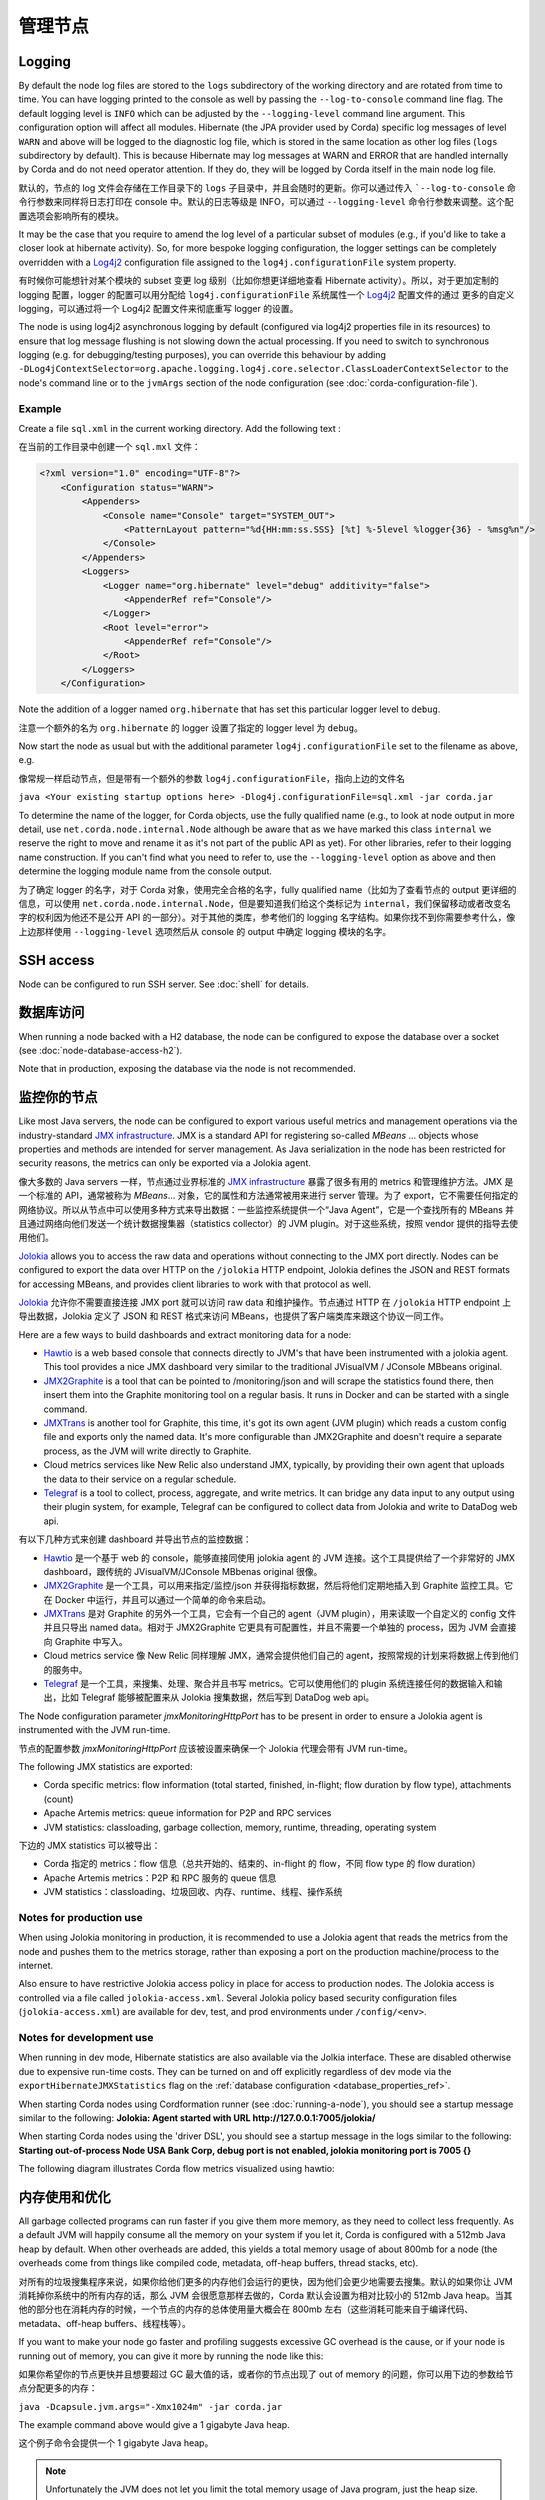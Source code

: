 管理节点
===================

.. _hiding-sensitive-data:


Logging
-------

By default the node log files are stored to the ``logs`` subdirectory of the working directory and are rotated from time
to time. You can have logging printed to the console as well by passing the ``--log-to-console`` command line flag.
The default logging level is ``INFO`` which can be adjusted by the ``--logging-level`` command line argument. This configuration
option will affect all modules. Hibernate (the JPA provider used by Corda) specific log messages of level ``WARN`` and above 
will be logged to the diagnostic log file, which is stored in the same location as other log files (``logs`` subdirectory 
by default). This is because Hibernate may log messages at WARN and ERROR that are handled internally by Corda and do not 
need operator attention. If they do, they will be logged by Corda itself in the main node log file.

默认的，节点的 log 文件会存储在工作目录下的 ``logs`` 子目录中，并且会随时的更新。你可以通过传入 ```--log-to-console`` 命令行参数来同样将日志打印在 console 中。默认的日志等级是 INFO，可以通过 ``--logging-level`` 命令行参数来调整。这个配置选项会影响所有的模块。

It may be the case that you require to amend the log level of a particular subset of modules (e.g., if you'd like to take a
closer look at hibernate activity). So, for more bespoke logging configuration, the logger settings can be completely overridden
with a `Log4j2 <https://logging.apache.org/log4j/2.x>`_ configuration file assigned to the ``log4j.configurationFile`` system property.

有时候你可能想针对某个模块的 subset 变更 log 级别（比如你想更详细地查看 Hibernate activity）。所以，对于更加定制的 logging 配置，logger 的配置可以用分配给 ``log4j.configurationFile`` 系统属性一个 `Log4j2 <https://logging.apache.org/log4j/2.x>`_ 配置文件的通过 更多的自定义 logging，可以通过将一个 Log4j2 配置文件来彻底重写 logger 的设置。

The node is using log4j2 asynchronous logging by default (configured via log4j2 properties file in its resources)
to ensure that log message flushing is not slowing down the actual processing.
If you need to switch to synchronous logging (e.g. for debugging/testing purposes), you can override this behaviour
by adding ``-DLog4jContextSelector=org.apache.logging.log4j.core.selector.ClassLoaderContextSelector`` to the node's
command line or to the ``jvmArgs`` section of the node configuration (see :doc:`corda-configuration-file`).

Example
+++++++

Create a file ``sql.xml`` in the current working directory. Add the following text :

在当前的工作目录中创建一个 ``sql.mxl`` 文件：

.. code-block:: xml

    <?xml version="1.0" encoding="UTF-8"?>
        <Configuration status="WARN">
            <Appenders>
                <Console name="Console" target="SYSTEM_OUT">
                    <PatternLayout pattern="%d{HH:mm:ss.SSS} [%t] %-5level %logger{36} - %msg%n"/>
                </Console>
            </Appenders>
            <Loggers>
                <Logger name="org.hibernate" level="debug" additivity="false">
                    <AppenderRef ref="Console"/>
                </Logger>
                <Root level="error">
                    <AppenderRef ref="Console"/>
                </Root>
            </Loggers>
        </Configuration>

Note the addition of a logger named ``org.hibernate`` that has set this particular logger level to ``debug``.

注意一个额外的名为 ``org.hibernate`` 的 logger 设置了指定的 logger level 为 ``debug``。

Now start the node as usual but with the additional parameter ``log4j.configurationFile`` set to the filename as above, e.g.

像常规一样启动节点，但是带有一个额外的参数 ``log4j.configurationFile``，指向上边的文件名

``java <Your existing startup options here> -Dlog4j.configurationFile=sql.xml -jar corda.jar``

To determine the name of the logger, for Corda objects, use the fully qualified name (e.g., to look at node output
in more detail, use ``net.corda.node.internal.Node`` although be aware that as we have marked this class ``internal`` we
reserve the right to move and rename it as it's not part of the public API as yet). For other libraries, refer to their
logging name construction. If you can't find what you need to refer to, use the ``--logging-level`` option as above and
then determine the logging module name from the console output.

为了确定 logger 的名字，对于 Corda 对象，使用完全合格的名字，fully qualified name（比如为了查看节点的 output 更详细的信息，可以使用 ``net.corda.node.internal.Node``，但是要知道我们给这个类标记为 ``internal``，我们保留移动或者改变名字的权利因为他还不是公开 API 的一部分）。对于其他的类库，参考他们的 logging 名字结构。如果你找不到你需要参考什么，像上边那样使用 ``--logging-level`` 选项然后从 console 的 output 中确定 logging 模块的名字。

SSH access
----------

Node can be configured to run SSH server. See :doc:`shell` for details.

数据库访问
---------------
When running a node backed with a H2 database, the node can be configured to expose the database over a socket
(see :doc:`node-database-access-h2`).

Note that in production, exposing the database via the node is not recommended.

监控你的节点
--------------------

Like most Java servers, the node can be configured to export various useful metrics and management operations via the industry-standard
`JMX infrastructure <https://en.wikipedia.org/wiki/Java_Management_Extensions>`_. JMX is a standard API
for registering so-called *MBeans* ... objects whose properties and methods are intended for server management. As Java
serialization in the node has been restricted for security reasons, the metrics can only be exported via a Jolokia agent.

像大多数的 Java servers 一样，节点通过业界标准的 `JMX infrastructure <https://en.wikipedia.org/wiki/Java_Management_Extensions>`_ 暴露了很多有用的 metrics 和管理维护方法。JMX 是一个标准的 API，通常被称为 *MBeans*... 对象，它的属性和方法通常被用来进行 server 管理。为了 export，它不需要任何指定的网络协议。所以从节点中可以使用多种方式来导出数据：一些监控系统提供一个“Java Agent”，它是一个查找所有的 MBeans 并且通过网络向他们发送一个统计数据搜集器（statistics collector）的 JVM plugin。对于这些系统，按照 vendor 提供的指导去使用他们。

`Jolokia <https://jolokia.org/>`_ allows you to access the raw data and operations without connecting to the JMX port
directly. Nodes can be configured to export the data over HTTP on the ``/jolokia`` HTTP endpoint, Jolokia defines the JSON and REST
formats for accessing MBeans, and provides client libraries to work with that protocol as well.

`Jolokia <https://jolokia.org/>`_ 允许你不需要直接连接 JMX port 就可以访问 raw data 和维护操作。节点通过 HTTP 在 ``/jolokia`` HTTP endpoint 上导出数据，Jolokia 定义了 JSON 和 REST 格式来访问 MBeans，也提供了客户端类库来跟这个协议一同工作。

Here are a few ways to build dashboards and extract monitoring data for a node:

* `Hawtio <http://hawt.io>`_ is a web based console that connects directly to JVM's that have been instrumented with a
  jolokia agent. This tool provides a nice JMX dashboard very similar to the traditional JVisualVM / JConsole MBbeans original.
* `JMX2Graphite <https://github.com/logzio/jmx2graphite>`_ is a tool that can be pointed to /monitoring/json and will
  scrape the statistics found there, then insert them into the Graphite monitoring tool on a regular basis. It runs
  in Docker and can be started with a single command.
* `JMXTrans <https://github.com/jmxtrans/jmxtrans>`_ is another tool for Graphite, this time, it's got its own agent
  (JVM plugin) which reads a custom config file and exports only the named data. It's more configurable than
  JMX2Graphite and doesn't require a separate process, as the JVM will write directly to Graphite.
* Cloud metrics services like New Relic also understand JMX, typically, by providing their own agent that uploads the
  data to their service on a regular schedule.
* `Telegraf <https://github.com/influxdata/telegraf>`_ is a tool to collect, process, aggregate, and write metrics.
  It can bridge any data input to any output using their plugin system, for example, Telegraf can
  be configured to collect data from Jolokia and write to DataDog web api.

有以下几种方式来创建 dashboard 并导出节点的监控数据：

* `Hawtio <http://hawt.io>`_ 是一个基于 web 的 console，能够直接同使用 jolokia agent 的 JVM 连接。这个工具提供给了一个非常好的 JMX dashboard，跟传统的 JVisualVM/JConsole MBbenas original 很像。
* `JMX2Graphite <https://github.com/logzio/jmx2graphite>`_ 是一个工具，可以用来指定/监控/json 并获得指标数据，然后将他们定期地插入到 Graphite 监控工具。它在 Docker 中运行，并且可以通过一个简单的命令来启动。
* `JMXTrans <https://github.com/jmxtrans/jmxtrans>`_ 是对 Graphite 的另外一个工具，它会有一个自己的 agent（JVM plugin），用来读取一个自定义的 config 文件并且只导出 named data。相对于 JMX2Graphite 它更具有可配置性，并且不需要一个单独的 process，因为 JVM 会直接向 Graphite 中写入。
* Cloud metrics service 像 New Relic 同样理解 JMX，通常会提供他们自己的 agent，按照常规的计划来将数据上传到他们的服务中。
* `Telegraf <https://github.com/influxdata/telegraf>`_ 是一个工具，来搜集、处理、聚合并且书写 metrics。它可以使用他们的 plugin 系统连接任何的数据输入和输出，比如 Telegraf 能够被配置来从 Jolokia 搜集数据，然后写到 DataDog web api。

The Node configuration parameter `jmxMonitoringHttpPort` has to be present in order to ensure a Jolokia agent is instrumented with
the JVM run-time.

节点的配置参数 `jmxMonitoringHttpPort` 应该被设置来确保一个 Jolokia 代理会带有 JVM run-time。

The following JMX statistics are exported:

* Corda specific metrics: flow information (total started, finished, in-flight; flow duration by flow type), attachments (count)
* Apache Artemis metrics: queue information for P2P and RPC services
* JVM statistics: classloading, garbage collection, memory, runtime, threading, operating system

下边的 JMX statistics 可以被导出：

* Corda 指定的 metrics：flow 信息（总共开始的、结束的、in-flight 的 flow，不同 flow type 的 flow duration）
* Apache Artemis metrics：P2P 和 RPC 服务的 queue 信息
* JVM statistics：classloading、垃圾回收、内存、runtime、线程、操作系统

Notes for production use
++++++++++++++++++++++++

When using Jolokia monitoring in production, it is recommended to use a Jolokia agent that reads the metrics from the node
and pushes them to the metrics storage, rather than exposing a port on the production machine/process to the internet.

Also ensure to have restrictive Jolokia access policy in place for access to production nodes. The Jolokia access is controlled
via a file called ``jolokia-access.xml``.
Several Jolokia policy based security configuration files (``jolokia-access.xml``) are available for dev, test, and prod
environments under ``/config/<env>``.

Notes for development use
+++++++++++++++++++++++++

When running in dev mode, Hibernate statistics are also available via the Jolkia interface. These are disabled otherwise
due to expensive run-time costs. They can be turned on and off explicitly regardless of dev mode via the
``exportHibernateJMXStatistics`` flag on the :ref:`database configuration <database_properties_ref>`.

When starting Corda nodes using Cordformation runner (see :doc:`running-a-node`), you should see a startup message similar to the following:
**Jolokia: Agent started with URL http://127.0.0.1:7005/jolokia/**

When starting Corda nodes using the 'driver DSL', you should see a startup message in the logs similar to the following:
**Starting out-of-process Node USA Bank Corp, debug port is not enabled, jolokia monitoring port is 7005 {}**


The following diagram illustrates Corda flow metrics visualized using hawtio:

.. image:: resources/hawtio-jmx.png

内存使用和优化
-----------------------

All garbage collected programs can run faster if you give them more memory, as they need to collect less
frequently. As a default JVM will happily consume all the memory on your system if you let it, Corda is
configured with a 512mb Java heap by default. When other overheads are added, this yields
a total memory usage of about 800mb for a node (the overheads come from things like compiled code, metadata,
off-heap buffers, thread stacks, etc).

对所有的垃圾搜集程序来说，如果你给他们更多的内存他们会运行的更快，因为他们会更少地需要去搜集。默认的如果你让 JVM 消耗掉你系统中的所有内存的话，那么 JVM 会很愿意那样去做的，Corda 默认会设置为相对比较小的 512mb Java heap。当其他的部分也在消耗内存的时候，一个节点的内存的总体使用量大概会在 800mb 左右（这些消耗可能来自于编译代码、metadata、off-heap buffers、线程栈等）。

If you want to make your node go faster and profiling suggests excessive GC overhead is the cause, or if your
node is running out of memory, you can give it more by running the node like this:

如果你希望你的节点更快并且想要超过 GC 最大值的话，或者你的节点出现了 out of memory 的问题，你可以用下边的参数给节点分配更多的内存：

``java -Dcapsule.jvm.args="-Xmx1024m" -jar corda.jar``

The example command above would give a 1 gigabyte Java heap.

这个例子命令会提供一个 1 gigabyte Java heap。

.. note:: Unfortunately the JVM does not let you limit the total memory usage of Java program, just the heap size.

.. note:: JVM 不会允许你限制被 Java 程序所使用的内存，仅仅允许你可以修改 heap size。

Hiding sensitive data
---------------------
A frequent requirement is that configuration files must not expose passwords to unauthorised readers. By leveraging environment variables, it is possible to hide passwords and other similar fields.

Take a simple node config that wishes to protect the node cryptographic stores:

.. parsed-literal::

    myLegalName = "O=PasswordProtectedNode,OU=corda,L=London,C=GB"
    keyStorePassword = ${KEY_PASS}
    trustStorePassword = ${TRUST_PASS}
    p2pAddress = "localhost:12345"
    devMode = false
     networkServices {
        doormanURL = "https://cz.example.com"
        networkMapURL = "https://cz.example.com"
    }

By delegating to a password store, and using `command substitution` it is possible to ensure that sensitive passwords never appear in plain text.
The below examples are of loading Corda with the KEY_PASS and TRUST_PASS variables read from a program named ``corporatePasswordStore``.

Bash
++++

.. sourcecode:: shell

    KEY_PASS=$(corporatePasswordStore --cordaKeyStorePassword) TRUST_PASS=$(corporatePasswordStore --cordaTrustStorePassword) java -jar corda.jar

.. warning:: If this approach is taken, the passwords will appear in the shell history.

Windows PowerShell
++++++++++++++++++

.. sourcecode:: shell

    $env:KEY_PASS=$(corporatePasswordStore --cordaKeyStorePassword); $env:TRUST_PASS=$(corporatePasswordStore --cordaTrustStorePassword); java -jar corda.jar


For launching on Windows without PowerShell, it is not possible to perform command substitution, and so the variables must be specified manually, for example:

.. sourcecode:: shell

    SET KEY_PASS=mypassword & SET TRUST_PASS=mypassword & java -jar corda.jar

.. warning:: If this approach is taken, the passwords will appear in the windows command prompt history.


.. _backup-recommendations:

Backup recommendations
----------------------

Various components of the Corda platform read their configuration from the file system, and persist data to a database or into files on disk.
Given that hardware can fail, operators of IT infrastructure must have a sound backup strategy in place. Whilst blockchain platforms can sometimes recover some lost data from their peers, it is rarely the case that a node can recover its full state in this way because real-world blockchain applications invariably contain private information (e.g., customer account information). Moreover, this private information must remain in sync with the ledger state. As such, we strongly recommend implementing a comprehensive backup strategy.

The following elements of a backup strategy are recommended:

Database replication
++++++++++++++++++++

When properly configured, database replication prevents data loss from occurring in case the database host fails.
In general, the higher the number of replicas, and the further away they are deployed in terms of regions and availability zones, the more a setup is resilient to disasters.
The trade-off is that, ideally, replication should happen synchronously, meaning that a high number of replicas and a considerable network latency will impact the performance of the Corda nodes connecting to the cluster.
Synchronous replication is strongly advised to prevent data loss.

Database snapshots
++++++++++++++++++

Database replication is a powerful technique, but it is very sensitive to destructive SQL updates. Whether malicious or unintentional, a SQL statement might compromise data by getting propagated to all replicas.
Without rolling snapshots, data loss due to such destructive updates will be irreversible.
Using snapshots always implies some data loss in case of a disaster, and the trade-off is between highly frequent backups minimising such a loss, and less frequent backups consuming less resources.
At present, Corda does not offer online updates with regards to transactions.
Should states in the vault ever be lost, partial or total recovery might be achieved by asking third-party companies and/or notaries to provide all data relevant to the affected legal identity.

File backups
++++++++++++

Corda components read and write information from and to the file-system. The advice is to backup the entire root directory of the component, plus any external directories and files optionally specified in the configuration.
Corda assumes the filesystem is reliable. You must ensure that it is configured to provide this assurance, which means you must configure it to synchronously replicate to your backup/DR site.
If the above holds, Corda components will benefit from the following:

* Guaranteed eventual processing of acknowledged client messages, provided that the backlog of persistent queues is not lost irremediably.
* A timely recovery from deletion or corruption of configuration files (e.g., ``node.conf``, ``node-info`` files, etc.), database drivers, CorDapps binaries and configuration, and certificate directories, provided backups are available to restore from.

.. warning:: Private keys used to sign transactions should be preserved with the utmost care. The recommendation is to keep at least two separate copies on a storage not connected to the Internet.
